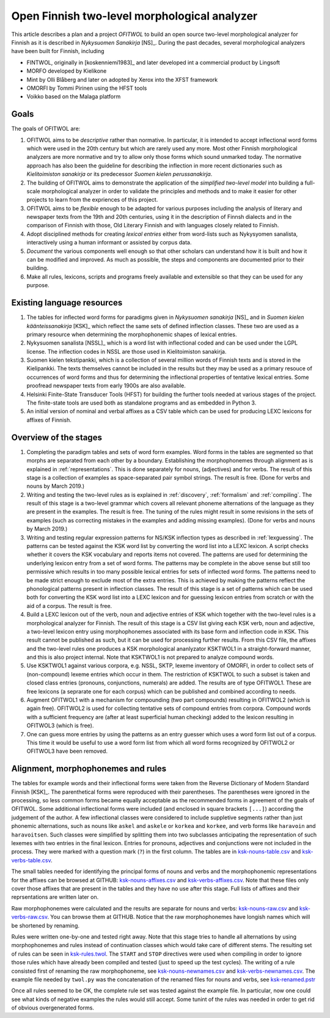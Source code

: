 =============================================
Open Finnish two-level morphological analyzer
=============================================

This article describes a plan and a project *OFITWOL* to build an open source two-level morphological analyzer for Finnish as it is described in *Nykysuomen Sanakirja* [NS]_.  During the past decades, several morphological analyzers have been built for Finnish, including

* FINTWOL, originally in [koskenniemi1983]_ and later developed int a commercial product by Lingsoft
* MORFO developed by Kielikone
* Mint by Olli Blåberg and later on adopted by Xerox into the XFST framework
* OMORFI by Tommi Pirinen using the HFST tools
* Voikko based on the Malaga platform



Goals
=====

The goals of OFITWOL are:

1. OFITWOL aims to be *descriptive* rather than normative.  In particular, it is intended to accept inflectional word forms which were used in the 20th century but which are rarely used any more.  Most other Finnish morphological analyzers are more normative and try to allow only those forms which sound unmarked today.  The normative approach has also been the guideline for describing the inflection in more recent dictionaries such as *Kielitoimiston sanakirja* or its predecessor *Suomen kielen perussanakirja*.

2. The building of OFITWOL aims to demonstrate the application of the *simplified two-level model* into building a full-scale morphological analyzer in order to validate the principles and methods and to make it easier for other projects to learn from the expriences of this project.

3. OFITWOL aims to be *flexible* enough to be adapted for various purposes including the analysis of literary and newspaper texts from the 19th and 20th centuries, using it in the description of Finnsh dialects and in the comparison of Finnish with those, Old Literary Finnish and with languages closely related to Finnish.

4. Adopt disciplined methods for creating *lexical entries* either from word-lists such as Nykysyomen sanalista, interactively using a human informant or assisted by corpus data.

5. *Document* the various components well enough so that other scholars can understand how it is built and how it can be modified and improved.  As much as possible, the steps and components are documented prior to their building.

6. Make all rules, lexicons, scripts and programs freely available and extensible so that they can be used for any purpose.

   
Existing language resources
===========================

1. The tables for inflected word forms for paradigms given in *Nykysuomen sanakirja* [NS]_ and in *Suomen kielen käänteissanakirja* [KSK]_ which reflect the same sets of defined inflection classes.  These two are used as a primary resource when determining the morphophonemic shapes of lexical entries.

2. Nykysuomen sanalista [NSSL]_ which is a word list with inflectional coded and can be used under the LGPL license.  The inflection codes in NSSL are those used in Kielitoimiston sanakirja.

3. Suomen kielen tekstipankki, which is a collection of several million words of Finnish texts and is stored in the Kielipankki.  The texts themselves cannot be included in the results but they may be used as a primary resouce of occurrences of word forms and thus for determining the inflectional properties of tentative lexical entries.  Some proofread newspaper texts from early 1900s are also available.

4. Helsinki Finite-State Transducer Tools (HFST) for building the further tools needed at various stages of the project.  The finite-state tools are used both as standalone programs and as embedded in Python 3.

5. An initial version of nominal and verbal affixes as a CSV table which can be used for producing LEXC lexicons for affixes of Finnish.


Overview of the stages
======================

1. Completing the paradigm tables and sets of word form examples.  Word forms in the tables are segmented so that morphs are separated from each other by a boundary.  Establishing the morphophonemes through alignment as is explained in :ref:`representations`.  This is done separately for nouns, (adjectives) and for verbs.  The result of this stage is a collection of examples as space-separated pair symbol strings.  The result is free.  (Done for verbs and nouns by March 2019.)

2. Writing and testing the two-level rules as is explained in :ref:`discovery`, :ref:`formalism` and :ref:`compiling`.  The result of this stage is a two-level grammar which covers all relevant phoneme alternations of the language as they are present in the examples.  The result is free.  The tuning of the rules might result in some revisions in the sets of examples (such as correcting mistakes in the examples and adding missing examples).  (Done for verbs and nouns by March 2019.)

3. Writing and testing regular expression patterns for NS/KSK inflection types as described in :ref:`lexguessing`.  The patterns can be tested against the KSK word list by converting the word list into a LEXC lexicon.  A script checks whether it covers the KSK vocabulary and reports items not covered.  The patterns are used for determining the underlying lexicon entry from a set of word forms.  The patterns may be complete in the above sense but still too permissive which results in too many possible lexical entries for sets of inflected word forms.  The patterns need to be made strict enough to exclude most of the extra entries.  This is achieved by making the patterns reflect the phonological patterns present in inflection classes.  The result of this stage is a set of patterns which can be used both for converting the KSK word list into a LEXC lexicon and for guessing lexicon entries from scratch or with the aid of a corpus.  The result is free.

4. Build a LEXC lexicon out of the verb, noun and adjective entries of KSK which together with the two-level rules is a morphological analyzer for Finnish.  The result of this stage is a CSV list giving each KSK verb, noun and adjective, a  two-level lexicon entry using morphophonemes associated with its base form and inflection code in KSK.  This result cannot be published as such, but it can be used for processing further results.  From this CSV file, the affixes and the two-level rules one produces a KSK morphological ananlyzator KSKTWOL1 in a straight-forward manner, and this is also project internal.  Note that KSKTWOL1 is not prepared to analyze compound words.

5. Use KSKTWOL1 against various corpora, e.g. NSSL, SKTP, lexeme inventory of OMORFI, in order to collect sets of (non-compound) lexeme entries which occur in them.  The restriction of KSKTWOL to such a subset is taken and closed class entries (pronouns, conjunctions, numerals) are added.  The results are of type OFITWOL1.  These are free lexicons (a seprarate one for each corpus) which can be published and combined according to needs.

6. Augment OFITWOL1 with a mechanism for compounding (two part compounds) resulting in OFITWOL2 (which is again free).  OFITWOL2 is used for collecting tentative sets of compound entries from corpora.  Compound words with a sufficient frequency are (after at least superficial human checking) added to the lexicon resulting in OFITWOL3 (which is free).

7. One can guess more entries by using the patterns as an entry guesser which uses a word form list out of a corpus.  This time it would be useful to use a word form list from which all word forms recognized by OFITWOL2 or OFITWOL3 have been removed.  


Alignment, morphophonemes and rules
===================================

The tables for example words and their inflectional forms were taken from the Reverse Dictionary of Modern Standard Finnish [KSK]_.  The parenthetical forms were reproduced with their parentheses.  The parentheses were ignored in the processing, so less common forms became equally acceptable as the recommended forms in agreement of the goals of OFITWOL.  Some additional inflectional forms were included (and enclosed in square brackets ``[...]``) according the judgement of the author.  A few inflectional classes were considered to include suppletive segments rather than just phonemic alternations, such as nouns like ``askel`` and ``askele`` or ``korkea`` and ``korkee``, and verb forms like ``haravoin`` and ``haravoitsen``.  Such classes were simplified by splitting them into two subclasses anticipating the representation of such lexemes with two entries in the final lexicon.  Entries for pronouns, adjectives and conjunctions were not included in the process.  They were marked with a question mark (``?``) in the first column.  The tables are in `ksk-nouns-table.csv <https://raw.githubusercontent.com/koskenni/pytwolc/master/parad/ksk-nouns-table.csv>`_ and `ksk-verbs-table.csv <https://github.com/koskenni/pytwolc/raw/master/parad/ksk-verbs-table.csv>`_.

The small tables needed for identifying the principal forms of nouns and verbs and the morphophonemic representations for the affixes can be browsed at GITHUB: `ksk-nouns-affixes.csv <https://github.com/koskenni/pytwolc/blob/master/parad/ksk-nouns-affixes.csv>`_ and `ksk-verbs-affixes.csv <https://github.com/koskenni/pytwolc/blob/master/parad/ksk-verbs-affixes.csv>`_.  Note that these files only cover those affixes that are present in the tables and they have no use after this stage.  Full lists of affixes and their reprsentations are written later on.

Raw morphophonemes were calculated and the results are separate for nouns and verbs: `ksk-nouns-raw.csv <https://github.com/koskenni/pytwolc/blob/master/parad/ksk-nouns-raw.csv>`_ and `ksk-verbs-raw.csv <https://github.com/koskenni/pytwolc/blob/master/parad/ksk-verbs-raw.csv>`_.  You can browse them at GITHUB.  Notice that the raw morphophonemes have longish names which will be shortened by renaming.

Rules were written one-by-one and tested right away.  Note that this stage tries to handle all alternations by using morphophonemes and rules instead of continuation classes which would take care of different stems.  The resulting set of rules can be seen in `ksk-rules.twol <https://raw.githubusercontent.com/koskenni/pytwolc/master/parad/ksk-rules.twol>`_.
The ``START`` and ``STOP`` directives were used when compiling in order to ignore those rules which have already been compiled and tested (just to speed up the test cycles).  The writing of a rule consisted first of renaming the raw morphophoneme, see `ksk-nouns-newnames.csv <https://github.com/koskenni/pytwolc/blob/master/parad/ksk-nouns-newnames.csv>`_ and `ksk-verbs-newnames.csv <https://github.com/koskenni/pytwolc/blob/master/parad/ksk-verbs-newnames.csv>`_.  The example file needed by ``twol.py`` was the concatenation of the renamed files for nouns and verbs, see `ksk-renamed.pstr  <https://github.com/koskenni/pytwolc/blob/master/parad/ksk-renamed.pstr>`_

Once all rules seemed to be OK, the complete rule set was tested against the example file.  In particular, now one could see what kinds of negative examples the rules would still accept.  Some tunint of the rules was needed in order to get rid of obvious overgenerated forms.
